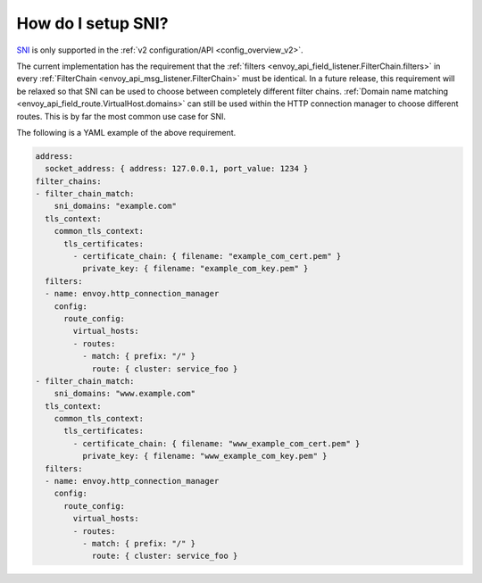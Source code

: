 .. _faq_how_to_setup_sni:

How do I setup SNI?
===================

`SNI <https://en.wikipedia.org/wiki/Server_Name_Indication>`_ is only supported in the :ref:`v2
configuration/API <config_overview_v2>`.

The current implementation has the requirement that the :ref:`filters
<envoy_api_field_listener.FilterChain.filters>` in every :ref:`FilterChain <envoy_api_msg_listener.FilterChain>` must
be identical. In a future release, this requirement will be relaxed so that SNI can be used to
choose between completely different filter chains. :ref:`Domain name matching
<envoy_api_field_route.VirtualHost.domains>` can still be used within the HTTP connection manager to
choose different routes. This is by far the most common use case for SNI.

The following is a YAML example of the above requirement.

.. code-block:: yaml

  address:
    socket_address: { address: 127.0.0.1, port_value: 1234 }
  filter_chains:
  - filter_chain_match:
      sni_domains: "example.com"
    tls_context:
      common_tls_context:
        tls_certificates:
          - certificate_chain: { filename: "example_com_cert.pem" }
            private_key: { filename: "example_com_key.pem" }
    filters:
    - name: envoy.http_connection_manager
      config:
        route_config:
          virtual_hosts:
          - routes:
            - match: { prefix: "/" }
              route: { cluster: service_foo }
  - filter_chain_match:
      sni_domains: "www.example.com"
    tls_context:
      common_tls_context:
        tls_certificates:
          - certificate_chain: { filename: "www_example_com_cert.pem" }
            private_key: { filename: "www_example_com_key.pem" }
    filters:
    - name: envoy.http_connection_manager
      config:
        route_config:
          virtual_hosts:
          - routes:
            - match: { prefix: "/" }
              route: { cluster: service_foo }
